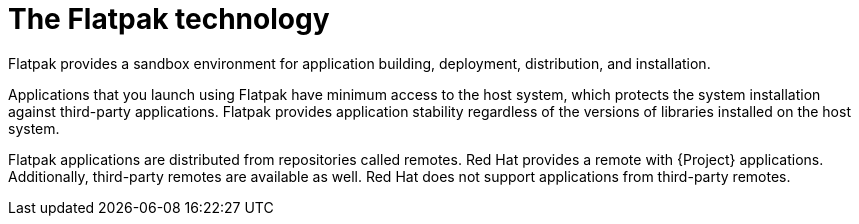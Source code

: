 [id="the-flatpak-technology_{context}"]
= The Flatpak technology

Flatpak provides a sandbox environment for application building, deployment, distribution, and installation.

Applications that you launch using Flatpak have minimum access to the host system, which protects the system installation against third-party applications. 
Flatpak provides application stability regardless of the versions of libraries installed on the host system.

Flatpak applications are distributed from repositories called remotes. 
Red Hat provides a remote with {Project} applications. 
Additionally, third-party remotes are available as well. 
Red Hat does not support applications from third-party remotes.
